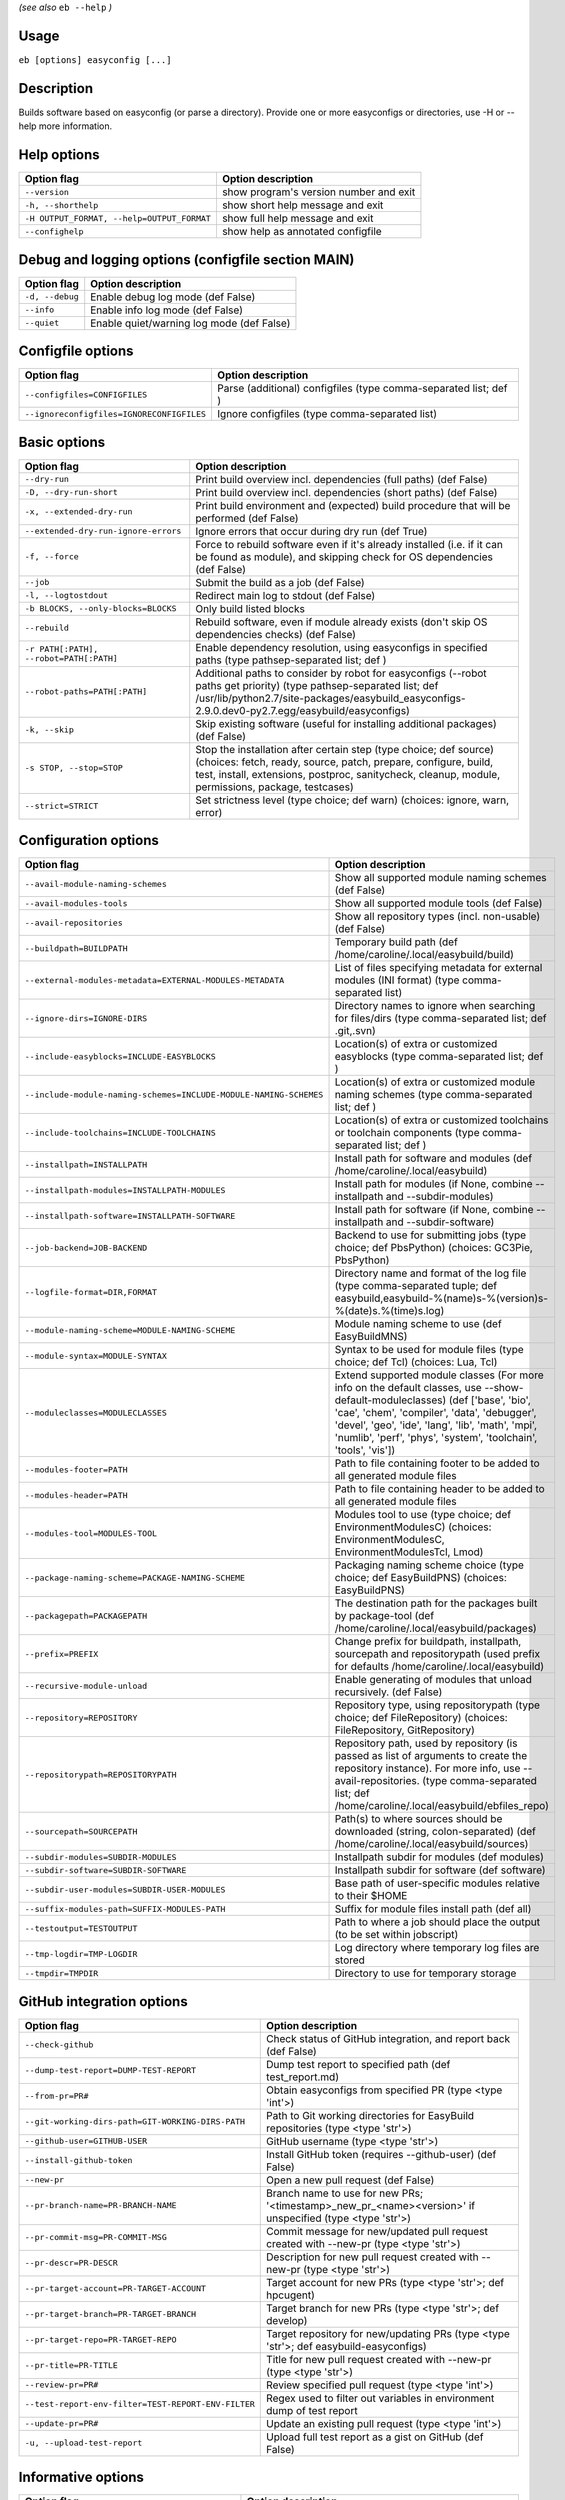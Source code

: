 .. _eb_help:

.. _basic_usage_help:

*(see also* ``eb --help`` *)*

Usage
-----

``eb [options] easyconfig [...]``

Description
-----------

Builds software based on easyconfig (or parse a directory).
Provide one or more easyconfigs or directories, use -H or --help more information.

Help options
------------
==========================================    ======================================
Option flag                                   Option description                    
==========================================    ======================================
``--version``                                 show program's version number and exit
``-h, --shorthelp``                           show short help message and exit      
``-H OUTPUT_FORMAT, --help=OUTPUT_FORMAT``    show full help message and exit       
``--confighelp``                              show help as annotated configfile     
==========================================    ======================================


Debug and logging options (configfile section MAIN)
---------------------------------------------------
===============    =========================================
Option flag        Option description                       
===============    =========================================
``-d, --debug``    Enable debug log mode (def False)        
``--info``         Enable info log mode (def False)         
``--quiet``        Enable quiet/warning log mode (def False)
===============    =========================================


Configfile options
------------------
=========================================    ================================================================
Option flag                                  Option description                                              
=========================================    ================================================================
``--configfiles=CONFIGFILES``                Parse (additional) configfiles (type comma-separated list; def )
``--ignoreconfigfiles=IGNORECONFIGFILES``    Ignore configfiles (type comma-separated list)                  
=========================================    ================================================================


Basic options
-------------
=======================================    ========================================================================================================================================================================================================================================
Option flag                                Option description                                                                                                                                                                                                                      
=======================================    ========================================================================================================================================================================================================================================
``--dry-run``                              Print build overview incl. dependencies (full paths) (def False)                                                                                                                                                                        
``-D, --dry-run-short``                    Print build overview incl. dependencies (short paths) (def False)                                                                                                                                                                       
``-x, --extended-dry-run``                 Print build environment and (expected) build procedure that will be performed (def False)                                                                                                                                               
``--extended-dry-run-ignore-errors``       Ignore errors that occur during dry run (def True)                                                                                                                                                                                      
``-f, --force``                            Force to rebuild software even if it's already installed (i.e. if it can be found as module), and skipping check for OS dependencies (def False)                                                                                        
``--job``                                  Submit the build as a job (def False)                                                                                                                                                                                                   
``-l, --logtostdout``                      Redirect main log to stdout (def False)                                                                                                                                                                                                 
``-b BLOCKS, --only-blocks=BLOCKS``        Only build listed blocks                                                                                                                                                                                                                
``--rebuild``                              Rebuild software, even if module already exists (don't skip OS dependencies checks) (def False)                                                                                                                                         
``-r PATH[:PATH], --robot=PATH[:PATH]``    Enable dependency resolution, using easyconfigs in specified paths (type pathsep-separated list; def )                                                                                                                                  
``--robot-paths=PATH[:PATH]``              Additional paths to consider by robot for easyconfigs (--robot paths get priority) (type pathsep-separated list; def /usr/lib/python2.7/site-packages/easybuild_easyconfigs-2.9.0.dev0-py2.7.egg/easybuild/easyconfigs)                 
``-k, --skip``                             Skip existing software (useful for installing additional packages) (def False)                                                                                                                                                          
``-s STOP, --stop=STOP``                   Stop the installation after certain step (type choice; def source) (choices: fetch, ready, source, patch, prepare, configure, build, test, install, extensions, postproc, sanitycheck, cleanup, module, permissions, package, testcases)
``--strict=STRICT``                        Set strictness level (type choice; def warn) (choices: ignore, warn, error)                                                                                                                                                             
=======================================    ========================================================================================================================================================================================================================================


Configuration options
---------------------
=================================================================    ===================================================================================================================================================================================================================================================================================================
Option flag                                                          Option description                                                                                                                                                                                                                                                                                 
=================================================================    ===================================================================================================================================================================================================================================================================================================
``--avail-module-naming-schemes``                                    Show all supported module naming schemes (def False)                                                                                                                                                                                                                                               
``--avail-modules-tools``                                            Show all supported module tools (def False)                                                                                                                                                                                                                                                        
``--avail-repositories``                                             Show all repository types (incl. non-usable) (def False)                                                                                                                                                                                                                                           
``--buildpath=BUILDPATH``                                            Temporary build path (def /home/caroline/.local/easybuild/build)                                                                                                                                                                                                                                   
``--external-modules-metadata=EXTERNAL-MODULES-METADATA``            List of files specifying metadata for external modules (INI format) (type comma-separated list)                                                                                                                                                                                                    
``--ignore-dirs=IGNORE-DIRS``                                        Directory names to ignore when searching for files/dirs (type comma-separated list; def .git,.svn)                                                                                                                                                                                                 
``--include-easyblocks=INCLUDE-EASYBLOCKS``                          Location(s) of extra or customized easyblocks (type comma-separated list; def )                                                                                                                                                                                                                    
``--include-module-naming-schemes=INCLUDE-MODULE-NAMING-SCHEMES``    Location(s) of extra or customized module naming schemes (type comma-separated list; def )                                                                                                                                                                                                         
``--include-toolchains=INCLUDE-TOOLCHAINS``                          Location(s) of extra or customized toolchains or toolchain components (type comma-separated list; def )                                                                                                                                                                                            
``--installpath=INSTALLPATH``                                        Install path for software and modules (def /home/caroline/.local/easybuild)                                                                                                                                                                                                                        
``--installpath-modules=INSTALLPATH-MODULES``                        Install path for modules (if None, combine --installpath and --subdir-modules)                                                                                                                                                                                                                     
``--installpath-software=INSTALLPATH-SOFTWARE``                      Install path for software (if None, combine --installpath and --subdir-software)                                                                                                                                                                                                                   
``--job-backend=JOB-BACKEND``                                        Backend to use for submitting jobs (type choice; def PbsPython) (choices: GC3Pie, PbsPython)                                                                                                                                                                                                       
``--logfile-format=DIR,FORMAT``                                      Directory name and format of the log file (type comma-separated tuple; def easybuild,easybuild-%(name)s-%(version)s-%(date)s.%(time)s.log)                                                                                                                                                         
``--module-naming-scheme=MODULE-NAMING-SCHEME``                      Module naming scheme to use (def EasyBuildMNS)                                                                                                                                                                                                                                                     
``--module-syntax=MODULE-SYNTAX``                                    Syntax to be used for module files (type choice; def Tcl) (choices: Lua, Tcl)                                                                                                                                                                                                                      
``--moduleclasses=MODULECLASSES``                                    Extend supported module classes (For more info on the default classes, use --show-default-moduleclasses) (def ['base', 'bio', 'cae', 'chem', 'compiler', 'data', 'debugger', 'devel', 'geo', 'ide', 'lang', 'lib', 'math', 'mpi', 'numlib', 'perf', 'phys', 'system', 'toolchain', 'tools', 'vis'])
``--modules-footer=PATH``                                            Path to file containing footer to be added to all generated module files                                                                                                                                                                                                                           
``--modules-header=PATH``                                            Path to file containing header to be added to all generated module files                                                                                                                                                                                                                           
``--modules-tool=MODULES-TOOL``                                      Modules tool to use (type choice; def EnvironmentModulesC) (choices: EnvironmentModulesC, EnvironmentModulesTcl, Lmod)                                                                                                                                                                             
``--package-naming-scheme=PACKAGE-NAMING-SCHEME``                    Packaging naming scheme choice (type choice; def EasyBuildPNS) (choices: EasyBuildPNS)                                                                                                                                                                                                             
``--packagepath=PACKAGEPATH``                                        The destination path for the packages built by package-tool (def /home/caroline/.local/easybuild/packages)                                                                                                                                                                                         
``--prefix=PREFIX``                                                  Change prefix for buildpath, installpath, sourcepath and repositorypath (used prefix for defaults /home/caroline/.local/easybuild)                                                                                                                                                                 
``--recursive-module-unload``                                        Enable generating of modules that unload recursively. (def False)                                                                                                                                                                                                                                  
``--repository=REPOSITORY``                                          Repository type, using repositorypath (type choice; def FileRepository) (choices: FileRepository, GitRepository)                                                                                                                                                                                   
``--repositorypath=REPOSITORYPATH``                                  Repository path, used by repository (is passed as list of arguments to create the repository instance). For more info, use --avail-repositories. (type comma-separated list; def /home/caroline/.local/easybuild/ebfiles_repo)                                                                     
``--sourcepath=SOURCEPATH``                                          Path(s) to where sources should be downloaded (string, colon-separated) (def /home/caroline/.local/easybuild/sources)                                                                                                                                                                              
``--subdir-modules=SUBDIR-MODULES``                                  Installpath subdir for modules (def modules)                                                                                                                                                                                                                                                       
``--subdir-software=SUBDIR-SOFTWARE``                                Installpath subdir for software (def software)                                                                                                                                                                                                                                                     
``--subdir-user-modules=SUBDIR-USER-MODULES``                        Base path of user-specific modules relative to their $HOME                                                                                                                                                                                                                                         
``--suffix-modules-path=SUFFIX-MODULES-PATH``                        Suffix for module files install path (def all)                                                                                                                                                                                                                                                     
``--testoutput=TESTOUTPUT``                                          Path to where a job should place the output (to be set within jobscript)                                                                                                                                                                                                                           
``--tmp-logdir=TMP-LOGDIR``                                          Log directory where temporary log files are stored                                                                                                                                                                                                                                                 
``--tmpdir=TMPDIR``                                                  Directory to use for temporary storage                                                                                                                                                                                                                                                             
=================================================================    ===================================================================================================================================================================================================================================================================================================


GitHub integration options
--------------------------
===================================================    =======================================================================================================
Option flag                                            Option description                                                                                     
===================================================    =======================================================================================================
``--check-github``                                     Check status of GitHub integration, and report back (def False)                                        
``--dump-test-report=DUMP-TEST-REPORT``                Dump test report to specified path (def test_report.md)                                                
``--from-pr=PR#``                                      Obtain easyconfigs from specified PR (type <type 'int'>)                                               
``--git-working-dirs-path=GIT-WORKING-DIRS-PATH``      Path to Git working directories for EasyBuild repositories (type <type 'str'>)                         
``--github-user=GITHUB-USER``                          GitHub username (type <type 'str'>)                                                                    
``--install-github-token``                             Install GitHub token (requires --github-user) (def False)                                              
``--new-pr``                                           Open a new pull request (def False)                                                                    
``--pr-branch-name=PR-BRANCH-NAME``                    Branch name to use for new PRs; '<timestamp>_new_pr_<name><version>' if unspecified (type <type 'str'>)
``--pr-commit-msg=PR-COMMIT-MSG``                      Commit message for new/updated pull request created with --new-pr (type <type 'str'>)                  
``--pr-descr=PR-DESCR``                                Description for new pull request created with --new-pr (type <type 'str'>)                             
``--pr-target-account=PR-TARGET-ACCOUNT``              Target account for new PRs (type <type 'str'>; def hpcugent)                                           
``--pr-target-branch=PR-TARGET-BRANCH``                Target branch for new PRs (type <type 'str'>; def develop)                                             
``--pr-target-repo=PR-TARGET-REPO``                    Target repository for new/updating PRs (type <type 'str'>; def easybuild-easyconfigs)                  
``--pr-title=PR-TITLE``                                Title for new pull request created with --new-pr (type <type 'str'>)                                   
``--review-pr=PR#``                                    Review specified pull request (type <type 'int'>)                                                      
``--test-report-env-filter=TEST-REPORT-ENV-FILTER``    Regex used to filter out variables in environment dump of test report                                  
``--update-pr=PR#``                                    Update an existing pull request (type <type 'int'>)                                                    
``-u, --upload-test-report``                           Upload full test report as a gist on GitHub (def False)                                                
===================================================    =======================================================================================================


Informative options
-------------------
===============================================    ===========================================================================================
Option flag                                        Option description                                                                         
===============================================    ===========================================================================================
``--avail-cfgfile-constants``                      Show all constants that can be used in configuration files (def False)                     
``--avail-easyconfig-constants``                   Show all constants that can be used in easyconfigs (def False)                             
``--avail-easyconfig-licenses``                    Show all license constants that can be used in easyconfigs (def False)                     
``-a, --avail-easyconfig-params``                  Show all easyconfig parameters (include easyblock-specific ones by using -e) (def False)   
``--avail-easyconfig-templates``                   Show all template names and template constants that can be used in easyconfigs. (def False)
``--avail-toolchain-opts=AVAIL-TOOLCHAIN-OPTS``    Show options for toolchain (type str)                                                      
``--check-conflicts``                              Check for version conflicts in dependency graphs (def False)                               
``--dep-graph=depgraph.<ext>``                     Create dependency graph                                                                    
``--dump-env-script``                              Dump source script to set up build environment based on toolchain/dependencies (def False) 
``--last-log``                                     Print location to EasyBuild log file of last (failed) session (def False)                  
``--list-easyblocks=LIST-EASYBLOCKS``              Show list of available easyblocks (type choice; def simple) (choices: simple, detailed)    
``--list-toolchains``                              Show list of known toolchains (def False)                                                  
``--search=REGEX``                                 Search for easyconfig files in the robot search path, print full paths                     
``--search-filename=REGEX``                        Search for easyconfig files in the robot search path, print only filenames                 
``-S REGEX, --search-short=REGEX``                 Search for easyconfig files in the robot search path, print short paths                    
``--show-config``                                  Show current EasyBuild configuration (only non-default + selected settings) (def False)    
``--show-default-configfiles``                     Show list of default config files (def False)                                              
``--show-default-moduleclasses``                   Show default module classes with description (def False)                                   
``--show-full-config``                             Show current EasyBuild configuration (all settings) (def False)                            
``--terse``                                        Terse output (machine-readable) (def False)                                                
===============================================    ===========================================================================================


Options for job backend
-----------------------
===========================================    =================================================================================================
Option flag                                    Option description                                                                               
===========================================    =================================================================================================
``--job-backend-config=BACKEND-CONFIG``        Configuration file for job backend                                                               
``--job-cores=CORES``                          Number of cores to request per job (type int)                                                    
``--job-max-walltime=MAX-WALLTIME``            Maximum walltime for jobs (in hours) (type int; def 24)                                          
``--job-output-dir=OUTPUT-DIR``                Output directory for jobs (default: current directory) (def /home/caroline/GitHub/easybuild/docs)
``--job-polling-interval=POLLING-INTERVAL``    Interval between polls for status of jobs (in seconds) (type <type 'float'>; def 30.0)           
``--job-target-resource=TARGET-RESOURCE``      Target resource for jobs                                                                         
===========================================    =================================================================================================


Override options
----------------
=========================================    ===============================================================================================================================================================================================
Option flag                                  Option description                                                                                                                                                                             
=========================================    ===============================================================================================================================================================================================
``--add-dummy-to-minimal-toolchains``        Include dummy in minimal toolchain searches (def False)                                                                                                                                        
``--allow-modules-tool-mismatch``            Allow mismatch of modules tool and definition of 'module' function (def False)                                                                                                                 
``--cleanup-builddir``                       Cleanup build dir after successful installation. (def True)                                                                                                                                    
``--cleanup-tmpdir``                         Cleanup tmp dir after successful run. (def True)                                                                                                                                               
``--color``                                  Allow color output (def True)                                                                                                                                                                  
``--default-opt-level=DEFAULT-OPT-LEVEL``    Specify default optimisation level (type choice; def defaultopt) (choices: noopt, lowopt, defaultopt, opt)                                                                                     
``--deprecated=DEPRECATED``                  Run pretending to be (future) version, to test removal of deprecated code.                                                                                                                     
``--download-timeout=DOWNLOAD-TIMEOUT``      Timeout for initiating downloads (in seconds) (type <type 'float'>)                                                                                                                            
``--dump-autopep8``                          Reformat easyconfigs using autopep8 when dumping them (def False)                                                                                                                              
``-e CLASS, --easyblock=CLASS``              easyblock to use for processing the spec file or dumping the options                                                                                                                           
``--experimental``                           Allow experimental code (with behaviour that can be changed/removed at any given time). (def False)                                                                                            
``--extra-modules=EXTRA-MODULES``            List of extra modules to load after setting up the build environment (type comma-separated list)                                                                                               
``--filter-deps=FILTER-DEPS``                Comma separated list of dependencies that you DON'T want to install with EasyBuild, because equivalent OS packages are installed. (e.g. --filter-deps=zlib,ncurses) (type comma-separated list)
``--fixed-installdir-naming-scheme``         Use fixed naming scheme for installation directories (def False)                                                                                                                               
``--group=GROUP``                            Group to be used for software installations (only verified, not set)                                                                                                                           
``--group-writable-installdir``              Enable group write permissions on installation directory after installation (def False)                                                                                                        
``--hidden``                                 Install 'hidden' module file(s) by prefixing their name with '.' (def False)                                                                                                                   
``--hide-deps=HIDE-DEPS``                    Comma separated list of dependencies that you want automatically hidden, (e.g. --hide-deps=zlib,ncurses) (type comma-separated list)                                                           
``--ignore-osdeps``                          Ignore any listed OS dependencies (def False)                                                                                                                                                  
``--minimal-toolchains``                     Use minimal toolchain when resolving dependencies (def False)                                                                                                                                  
``--module-only``                            Only generate module file(s); skip all steps except for module, prepare, ready, sanitycheck (def False)                                                                                        
``--optarch=OPTARCH``                        Set architecture optimization, overriding native architecture optimizations                                                                                                                    
``--output-format=OUTPUT-FORMAT``            Set output format (type choice; def txt) (choices: txt, rst)                                                                                                                                   
``--parallel=PARALLEL``                      Specify (maximum) level of parallellism used during build procedure (type int)                                                                                                                 
``-p, --pretend``                            Does the build/installation in a test directory located in $HOME/easybuildinstall (def False)                                                                                                  
``--read-only-installdir``                   Set read-only permissions on installation directory after installation (def False)                                                                                                             
``--set-gid-bit``                            Set group ID bit on newly created directories (def False)                                                                                                                                      
``-t, --skip-test-cases``                    Skip running test cases (def False)                                                                                                                                                            
``--sticky-bit``                             Set sticky bit on newly created directories (def False)                                                                                                                                        
``--umask=UMASK``                            umask to use (e.g. '022'); non-user write permissions on install directories are removed                                                                                                       
``--update-modules-tool-cache``              Update modules tool cache file(s) after generating module file (def False)                                                                                                                     
``--use-existing-modules``                   Use existing modules when resolving dependencies with minimal toolchains (def False)                                                                                                           
``--zip-logs=ZIP-LOGS``                      Zip logs that are copied to install directory, using specified command (def gzip)                                                                                                              
=========================================    ===============================================================================================================================================================================================


Package options
---------------
=====================================    ========================================
Option flag                              Option description                      
=====================================    ========================================
``--package``                            Enabling packaging (def False)          
``--package-release=PACKAGE-RELEASE``    Package release iteration number (def 1)
``--package-tool=PACKAGE-TOOL``          Packaging tool to use (def fpm)         
``--package-type=PACKAGE-TYPE``          Type of package to generate (def rpm)   
=====================================    ========================================


Regression test options
-----------------------
============================    ==========================================================================
Option flag                     Option description                                                        
============================    ==========================================================================
``--aggregate-regtest=DIR``     Collect all the xmls inside the given directory and generate a single file
``--regtest``                   Enable regression test mode (def False)                                   
``--regtest-output-dir=DIR``    Set output directory for test-run                                         
``--sequential``                Specify this option if you want to prevent parallel build (def False)     
============================    ==========================================================================


Software search and build options
---------------------------------
===================================    ===================================================================================================================================================================
Option flag                            Option description                                                                                                                                                 
===================================    ===================================================================================================================================================================
``--amend=VAR=VALUE[,VALUE]``          Specify additional search and build parameters (can be used multiple times); for example: versionprefix=foo or patches=one.patch,two.patch)                        
``--software=NAME,VERSION``            Search and build software with given name and version                                                                                                              
``--software-name=NAME``               Search and build software with given name                                                                                                                          
``--software-version=VERSION``         Search and build software with given version                                                                                                                       
``--toolchain=NAME,VERSION``           Search and build with given toolchain (name and version)                                                                                                           
``--toolchain-name=NAME``              Search and build with given toolchain name                                                                                                                         
``--toolchain-version=VERSION``        Search and build with given toolchain version                                                                                                                      
``--try-amend=VAR=VALUE[,VALUE]``      Try to specify additional search and build parameters (can be used multiple times); for example: versionprefix=foo or patches=one.patch,two.patch) (USE WITH CARE!)
``--try-software=NAME,VERSION``        Try to search and build software with given name and version (USE WITH CARE!)                                                                                      
``--try-software-name=NAME``           Try to search and build software with given name (USE WITH CARE!)                                                                                                  
``--try-software-version=VERSION``     Try to search and build software with given version (USE WITH CARE!)                                                                                               
``--try-toolchain=NAME,VERSION``       Try to search and build with given toolchain (name and version) (USE WITH CARE!)                                                                                   
``--try-toolchain-name=NAME``          Try to search and build with given toolchain name (USE WITH CARE!)                                                                                                 
``--try-toolchain-version=VERSION``    Try to search and build with given toolchain version (USE WITH CARE!)                                                                                              
===================================    ===================================================================================================================================================================


Unittest options
----------------
========================    =================================
Option flag                 Option description               
========================    =================================
``--unittest-file=FILE``    Log to this file in unittest mode
========================    =================================

